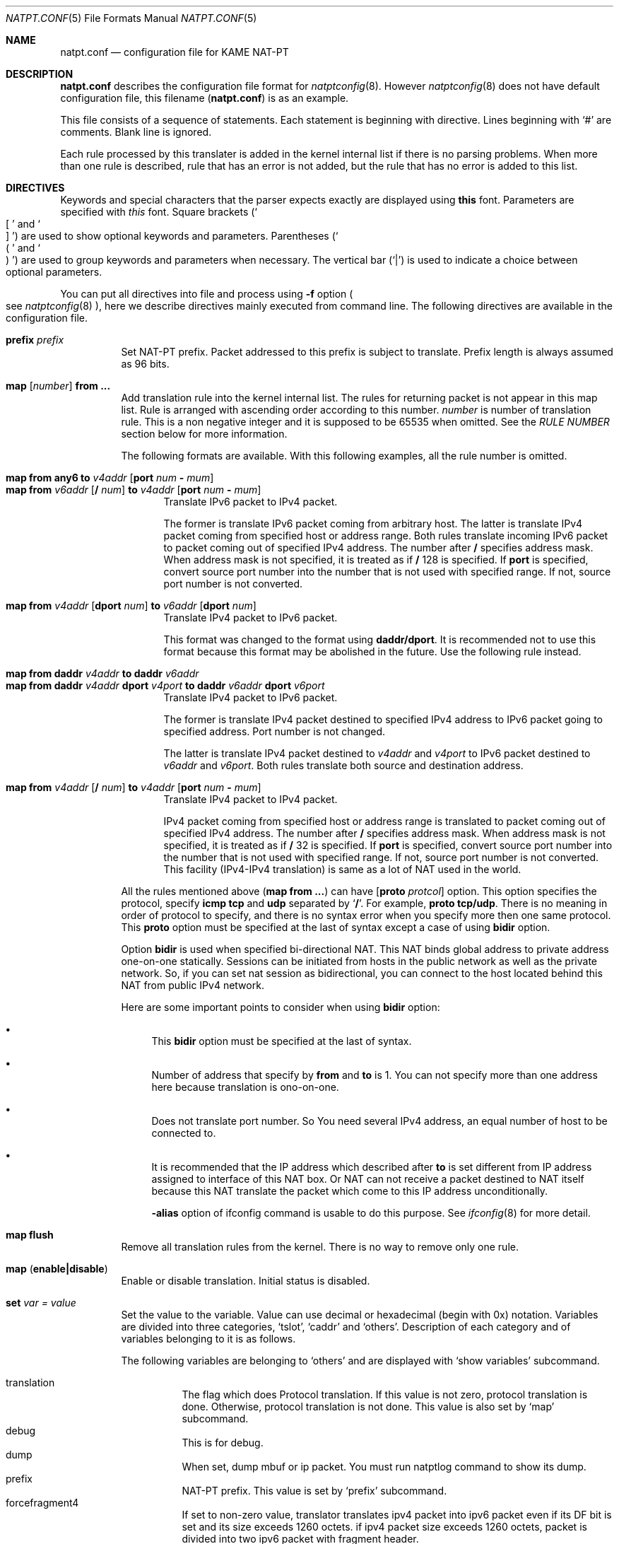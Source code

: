 .\"	$KAME: natpt.conf.5,v 1.21 2002/10/10 08:46:12 fujisawa Exp $
.\"
.\" Copyright (C) 1995, 1996, 1997, 1998, 1999, 2000 and 2001 WIDE Project.
.\" All rights reserved.
.\"
.\" Redistribution and use in source and binary forms, with or without
.\" modification, are permitted provided that the following conditions
.\" are met:
.\" 1. Redistributions of source code must retain the above copyright
.\"    notice, this list of conditions and the following disclaimer.
.\" 2. Redistributions in binary form must reproduce the above copyright
.\"    notice, this list of conditions and the following disclaimer in the
.\"    documentation and/or other materials provided with the distribution.
.\" 3. Neither the name of the project nor the names of its contributors
.\"    may be used to endorse or promote products derived from this software
.\"    without specific prior written permission.
.\"
.\" THIS SOFTWARE IS PROVIDED BY THE PROJECT AND CONTRIBUTORS ``AS IS'' AND
.\" ANY EXPRESS OR IMPLIED WARRANTIES, INCLUDING, BUT NOT LIMITED TO, THE
.\" IMPLIED WARRANTIES OF MERCHANTABILITY AND FITNESS FOR A PARTICULAR PURPOSE
.\" ARE DISCLAIMED.  IN NO EVENT SHALL THE PROJECT OR CONTRIBUTORS BE LIABLE
.\" FOR ANY DIRECT, INDIRECT, INCIDENTAL, SPECIAL, EXEMPLARY, OR CONSEQUENTIAL
.\" DAMAGES (INCLUDING, BUT NOT LIMITED TO, PROCUREMENT OF SUBSTITUTE GOODS
.\" OR SERVICES; LOSS OF USE, DATA, OR PROFITS; OR BUSINESS INTERRUPTION)
.\" HOWEVER CAUSED AND ON ANY THEORY OF LIABILITY, WHETHER IN CONTRACT, STRICT
.\" LIABILITY, OR TORT (INCLUDING NEGLIGENCE OR OTHERWISE) ARISING IN ANY WAY
.\" OUT OF THE USE OF THIS SOFTWARE, EVEN IF ADVISED OF THE POSSIBILITY OF
.\" SUCH DAMAGE.
.\"
.\" Note: The date here should be updated whenever a non-trivial
.\" change is made to the manual page.
.Dd December 25, 1999
.Dt NATPT.CONF 5
.\" Note: Only specify the operating system when the command
.\" is FreeBSD specific, otherwise use the .Os macro with no
.\" arguments.
.Os KAME
.\"
.Sh NAME
.Nm natpt.conf
.Nd configuration file for KAME NAT-PT
.\"
.Sh DESCRIPTION
.Nm
describes the configuration file format for
.Xr natptconfig 8 .
However
.Xr natptconfig 8
does not have default configuration file, this filename
.Pq Nm
is as an example.
.Pp
This file consists of a sequence of statements.  Each statement is
beginning with directive.  Lines beginning with
.Ql #
are comments.  Blank line is ignored.
.Pp
Each rule processed by this translater is added in the kernel internal
list if there is no parsing problems.  When more than one rule is
described, rule that has an error is not added, but the rule that has
no error is added to this list.
.Pp
.\"
.Sh DIRECTIVES
Keywords and special characters that the parser expects exactly are
displayed using
.Sy this
font.  Parameters are specified with
.Em this
font.  Square brackets
.Pq So \&[ Sc and So \&] Sc
are used to show optional keywords and parameters.  Parentheses
.Pq So \&( Sc and So \&) Sc
are used to group keywords and parameters when necessary.  The
vertical bar
.Pq Ql \&|
is used to indicate a choice between optional
parameters.
.Pp
You can put all directives into file and process using
.Fl f
option
.Po see
.Xr natptconfig 8
.Pc ,
here we describe directives mainly executed from command line.
The following directives are available in the configuration file.
.Bl -tag -width Ds
.\"
.It Xo Sy prefix Ar prefix
.Xc
Set NAT-PT prefix.  Packet addressed to this prefix is subject to
translate.  Prefix length is always assumed as 96 bits.
.\"
.It Xo Sy map Op Ar number
.Sy from ...
.Xc
Add translation rule into the kernel internal list.  The rules for
returning packet is not appear in this map list. Rule is arranged with
ascending order according to this number.
.Ar number
is number of translation rule.  This is a non negative integer and it
is supposed to be 65535 when omitted.  See the
.Em RULE NUMBER
section below for more information.
.Pp
The following formats are available.  With this following examples,
all the rule number is omitted.
.Bl -tag -compact -width XXX
.Pp
.\"	map from any6               to 202.249.11.250 port 28672 - 32767
.\"	map from 3ffe:501:4819::/48 to 202.249.11.250 port 28672 - 32767
.It Xo Sy map from any6 to Ar v4addr
.Op Sy port Ar num Sy - Ar mum
.Xc
.It Xo Sy map from Ar v6addr
.Op Sy \&/ Ar num
.Sy to Ar v4addr
.Op Sy port Ar num Sy - Ar mum
.Xc
Translate IPv6 packet to IPv4 packet.
.Pp
The former is translate IPv6 packet coming from arbitrary host.  The
latter is translate IPv4 packet coming from specified host or address
range.  Both rules translate incoming IPv6 packet to packet coming out
of specified IPv4 address.  The number after
.Sy \&/
specifies address mask.  When address mask is not specified, it is
treated as if
.Sy \&/
128 is specified.  If
.Sy port
is specified, convert source port number into the number that is not
used with specified range.  If not, source port number is not
converted.
.Pp
.\"	map from 202.249.11.251 dport 65305 to 3ffe:0501:041c::1 dport 23
.It Xo Sy map from
.Ar v4addr Op Sy dport Ar num
.Sy to
.Ar v6addr
.Op Sy dport Ar num
.Xc
Translate IPv4 packet to IPv6 packet.
.Pp
This format was changed to the format using
.Sy daddr/dport .
It is recommended not to use this format because this format may be
abolished in the future.  Use the following rule instead.
.Pp
.\"	map from daddr 10.21.32.252 to daddr 2001:0240:010a:5555:0260:08ff:feb0:96f4
.It Xo Sy map from daddr Ar v4addr
.Sy to daddr Ar v6addr
.Xc
.It Xo Sy map from daddr Ar v4addr Sy dport Ar v4port
.Sy to daddr Ar v6addr Sy dport Ar v6port
.Xc
Translate IPv4 packet to IPv6 packet.
.Pp
The former is translate IPv4 packet destined to specified IPv4 address
to IPv6 packet going to specified address.  Port number is not
changed.
.Pp
The latter is translate IPv4 packet destined to
.Em v4addr
and
.Em v4port
to IPv6 packet destined to
.Em v6addr
and
.Em v6port .
Both rules translate both source and destination address.
.Pp
.\"	map from 10.0.0.3/8 to 202.249.11.252 port 28672 - 32767
.It Xo Sy map from Ar v4addr
.Op Sy \&/ Ar num
.Sy to Ar v4addr
.Op Sy port Ar num Sy - Ar mum
.Xc
Translate IPv4 packet to IPv4 packet.
.Pp
IPv4 packet coming from specified host or address range is translated
to packet coming out of specified IPv4 address.  The number after
.Sy \&/
specifies address mask.  When address mask is not specified, it is
treated as if
.Sy \&/
32 is specified.  If
.Sy port
is specified, convert source port number into the number that is not
used with specified range.  If not, source port number is not
converted.  This facility
.Pq IPv4-IPv4 translation
is same as a lot of NAT used in the world.
.El
.Pp
All the rules mentioned above
.Pq Sy map from ...
can have
.Op Sy proto Ar protcol
option.  This option specifies the protocol, specify
.Sy icmp tcp
and
.Sy udp
separated by
.Ql Sy \&/ .
For example,
.Sy proto tcp/udp .
There is no meaning in order of protocol to specify, and there is no
syntax error when you specify more then one same protocol.  This
.Sy proto
option must be specified at the last of syntax except a case of using
.Sy bidir
option.
.Pp
Option
.Sy bidir
is used when specified bi-directional NAT.  This NAT binds global
address to private address one-on-one statically.  Sessions can be
initiated from hosts in the public network as well as the private
network.  So, if you can set nat session as bidirectional, you can
connect to the host located behind this NAT from public IPv4 network.
.Pp
Here are some important points to consider when using
.Sy bidir
option:
.Bl -bullet
.It
This
.Sy bidir
option must be specified at the last of syntax.
.It
Number of address that specify by
.Sy from
and
.Sy to
is 1.  You can not specify more than one address here because
translation is ono-on-one.
.It
Does not translate port number.  So You need several IPv4 address, an
equal number of host to be connected to.
.It
It is recommended that the IP address which described after
.Sy to
is set different from IP address assigned to interface of this NAT
box.  Or NAT can not receive a packet destined to NAT itself because
this NAT translate the packet which come to this IP address
unconditionally.
.Pp
.Fl alias
option of ifconfig command is usable to do this purpose.  See
.Xr ifconfig 8
for more detail.
.El
.\"
.It Xo Sy map flush
.Xc
Remove all translation rules from the kernel.  There is no way to
remove only one rule.
.\"
.It Xo Sy map
.Pq Sy enable|disable
.Xc
Enable or disable translation.  Initial status is disabled.
.\"
.It Xo Sy set Ar var Ar = Ar value
.Xc
Set the value to the variable.  Value can use decimal or hexadecimal
(begin with 0x) notation.  Variables are divided into three
categories,
.Sq tslot ,
.Sq caddr
and
.Sq others .
Description of each category and of variables belonging to it is as
follows.
.Pp
The following variables are belonging to
.Sq others
and are displayed with
.Sq show variables
subcommand.
.Pp
.Bl -tag -width XXX -offset XXX -compact
.It translation
The flag which does Protocol translation.  If this value is not zero,
protocol translation is done.  Otherwise, protocol translation is not
done.  This value is also set by
.Sq map
subcommand.
.It debug
This is for debug.
.It dump
When set, dump mbuf or ip packet.  You must run natptlog command to
show its dump.
.It prefix
NAT-PT prefix. This value is set by
.Sq prefix
subcommand.
.It forcefragment4
If set to non-zero value, translator translates ipv4 packet into ipv6
packet even if its DF bit is set and its size exceeds 1260 octets.  if
ipv4 packet size exceeds 1260 octets, packet is divided into two ipv6
packet with fragment header.
.Pp
Because this behavior ignores meaning of DF bit, you had better not
use it if possible.
.It uselog
If set to non-zero value, log output goes to natptlog system.  You
need to invoke natptlog to read this log message
.It usesyslog
If set to non-zero value, log output goes to syslog system.  Log
facility of this time is LOG_KERNEL.  See
.Xr syslog.conf 5
for more detail.  There is no way to distinguish between this message
and other message from kernel now.
.El
.Pp
The following variables are belonging to
.Sq caddr
and are displayed with
.Sq show variables caddr
subcommand.  You can not set these variables.  These are read only and
are for debug.
.Pp
.Bl -tag -width XXX -offset XXX -compact
.It cSlotHead
Start address of the configuration table.
.It tSlotHead
Start address of the current translation table.
.El
.Pp
The following variables are belonging to
.Sq tslot
and are displayed with
.Sq show variables tslot
subcommand.  These variables are all related with timer, and unit of
time is a second.
.Pp
.Dq tSlot
is a current translation table and holds an translation information.
If translation is disabled or there is no translation, this table size
is zero, and this size increases or decreases according to translation
process.  This table has a time watching process and several valid
lifetimes.  Time watching process watches every entry of this table
and eliminates an entry which exceed its lifetime.  Lifetime varies by
what kind of protocol this slot translates into.  Detail of each
lifetime is described below.
.Pp
.Bl -tag -width XXX -offset XXX -compact
.It tSlotTimer
This is a time interval to invoke the time watching process.  If set
to zero value time-watching-process invokes continuously, it may bear
an unexpected result; e.g. translation slot is not registered, and
translation never occurs.
.Pp
If set to 10 seconds, and lifetime described below is set to 20
seconds, slot entry exists for maximum 30 seconds for minimum 20
seconds.
.It maxTTLany
This is one of lifetime and this is valid when protocol is not a TCP,
UDP nor ICMP.
.It maxTTLicmp
This is one of lifetime and is related to ICMP/ICMPv6.
.It maxTTLudp
This is one of lifetime and is related to UDP.
.It maxTTLtcp
This is one of lifetime and is related to TCP and this is valid when
status of TCP session is as follows.
.Bl -inset -compact
.It -
TCPS_ESTABLISHED
.El
.It tcpt_2msl
This is one of lifetime and is related to TCP and this is valid when
status of TCP session is as follows.
.Bl -inset -compact
.It -
TCPS_CLOSED
.It -
TCPS_TIME_WAIT
.El
.It tcp_maxidle
This is one of lifetime and is related to TCP and this is valid when
status of TCP session is as follows.
.Bl -inset -compact
.It -
TCPS_SYN_SENT
.It -
TCPS_SYN_RECEIVED
.It -
TCPS_FIN_WAIT_1
.It -
TCPS_FIN_WAIT_2
.El
.It maxFragment
This is one of lifetime and is related to fragmented packet.  You do
not need to change this usually.
.El
.Pp
See
.Xr natptconfig 8
for more detail of the
.Sq natptconfig show
subcommand.
.El
.\"
.Sh RULE NUMBER
Here are some important points to consider when attatching rule
number:
.Bl -bullet
.It
Rule is arranged with ascending order according to this number.  This
rule number is a non negative integer and it is supposed to be 65535
when omitted.  You can use an integer greater than 65535 as a rule
number.
.It
If rule having the same number exists in the kernel, new rule is
appended to the last of rule having the same number.
.It
Number 0 is an exception of above.  The rule having this number is
always added at the beginning of rule list.
.El
.\"
.Sh EXAMPLES
The following example is typical NAT-PT configuration.  IPv6 packets
which has the prefix
.Em 3ffe:ffff:ffff:ffff::/96
are translated into IPv4 packet.
Source address of the translated IPv4 packets are set to
.Em 172.16.11.22 .
.Pp
.Bd -literal -offset indent
prefix 3ffe:ffff:ffff:ffff::
map from any6 to 172.16.11.22
map enable
.Ed
.\"
.Sh COMPATIBILITY
Caution is needed because some syntax was changed.  This change was
done at end of September, 2001.  The following is changed point of
syntax.
.Bl -bullet
.It
.Ql interface
directive was removed.
.It
about
.Ql prefix
directive, word
.Ql natpt
became needless.
.It
about
.Ql map
directive, word
.Ql inbound
and
.Ql outbound
became needless.  Use
.Ql dport
when you want to change destination port number.  i.e.,
.Bd -literal -offset XXXX
map from 202.249.11.251 dport 65305 to 3ffe:0501:041c::1 dport 23
.Ed
.El
.\"
.Sh SEE ALSO
.Xr natptconfig 8 ,
.Xr ifconfig 8
.\"
.Sh HISTORY
The
.Xr natptconfig
command first appeared in WIDE/KAME IPv6 protocol stack kit.
.\"
.Sh BUGS
